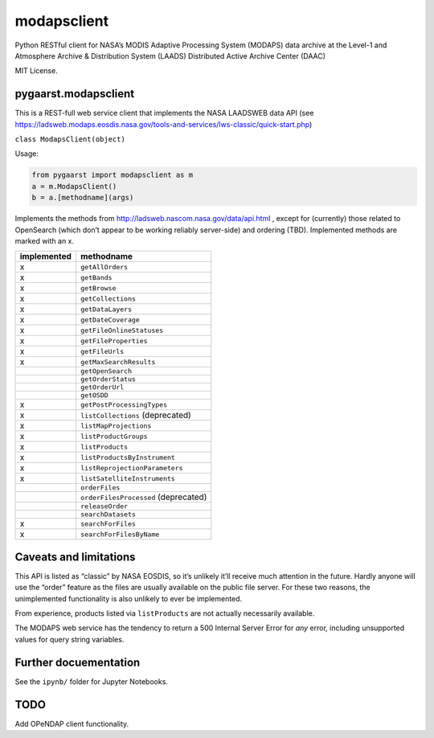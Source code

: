 modapsclient
============

Python RESTful client for NASA’s MODIS Adaptive Processing System
(MODAPS) data archive at the Level-1 and Atmosphere Archive &
Distribution System (LAADS) Distributed Active Archive Center (DAAC)

MIT License.

pygaarst.modapsclient
---------------------

This is a REST-full web service client that implements the NASA LAADSWEB
data API (see
https://ladsweb.modaps.eosdis.nasa.gov/tools-and-services/lws-classic/quick-start.php)

``class ModapsClient(object)``

Usage:

.. code:: python

    from pygaarst import modapsclient as m
    a = m.ModapsClient()
    b = a.[methodname](args)

Implements the methods from http://ladsweb.nascom.nasa.gov/data/api.html
, except for (currently) those related to OpenSearch (which don’t appear
to be working reliably server-side) and ordering (TBD). Implemented
methods are marked with an x.

+-------------+--------------------------------------+
| implemented | methodname                           |
+=============+======================================+
| x           | ``getAllOrders``                     |
+-------------+--------------------------------------+
| x           | ``getBands``                         |
+-------------+--------------------------------------+
| x           | ``getBrowse``                        |
+-------------+--------------------------------------+
| x           | ``getCollections``                   |
+-------------+--------------------------------------+
| x           | ``getDataLayers``                    |
+-------------+--------------------------------------+
| x           | ``getDateCoverage``                  |
+-------------+--------------------------------------+
| x           | ``getFileOnlineStatuses``            |
+-------------+--------------------------------------+
| x           | ``getFileProperties``                |
+-------------+--------------------------------------+
| x           | ``getFileUrls``                      |
+-------------+--------------------------------------+
| x           | ``getMaxSearchResults``              |
+-------------+--------------------------------------+
|             | ``getOpenSearch``                    |
+-------------+--------------------------------------+
|             | ``getOrderStatus``                   |
+-------------+--------------------------------------+
|             | ``getOrderUrl``                      |
+-------------+--------------------------------------+
|             | ``getOSDD``                          |
+-------------+--------------------------------------+
| x           | ``getPostProcessingTypes``           |
+-------------+--------------------------------------+
| x           | ``listCollections`` (deprecated)     |
+-------------+--------------------------------------+
| x           | ``listMapProjections``               |
+-------------+--------------------------------------+
| x           | ``listProductGroups``                |
+-------------+--------------------------------------+
| x           | ``listProducts``                     |
+-------------+--------------------------------------+
| x           | ``listProductsByInstrument``         |
+-------------+--------------------------------------+
| x           | ``listReprojectionParameters``       |
+-------------+--------------------------------------+
| x           | ``listSatelliteInstruments``         |
+-------------+--------------------------------------+
|             | ``orderFiles``                       |
+-------------+--------------------------------------+
|             | ``orderFilesProcessed`` (deprecated) |
+-------------+--------------------------------------+
|             | ``releaseOrder``                     |
+-------------+--------------------------------------+
|             | ``searchDatasets``                   |
+-------------+--------------------------------------+
| x           | ``searchForFiles``                   |
+-------------+--------------------------------------+
| x           | ``searchForFilesByName``             |
+-------------+--------------------------------------+

Caveats and limitations
-----------------------

This API is listed as “classic” by NASA EOSDIS, so it’s unlikely it’ll
receive much attention in the future. Hardly anyone will use the “order”
feature as the files are usually available on the public file server.
For these two reasons, the unimplemented functionality is also unlikely
to ever be implemented.

From experience, products listed via ``listProducts``  are not actually
necessarily available.

The MODAPS web service has the tendency to return a 500 Internal Server
Error for *any* error, including unsupported values for query string variables.

Further docuementation
----------------------

See the ``ipynb/`` folder for Jupyter Notebooks.

TODO
----

Add OPeNDAP client functionality.
